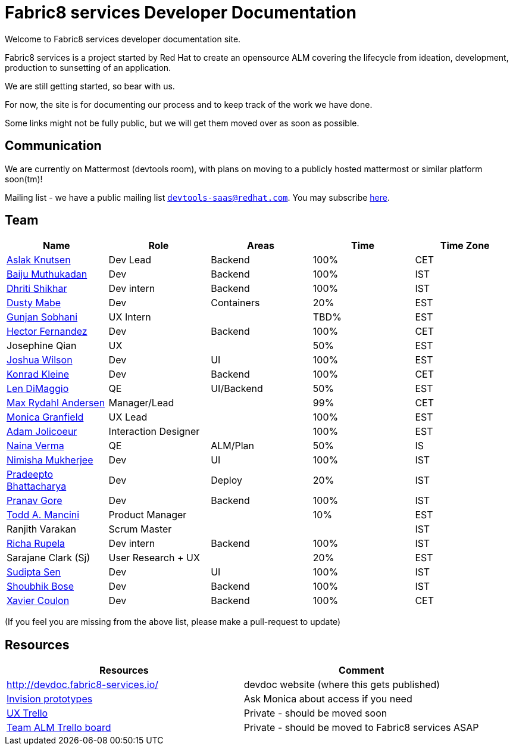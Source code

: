 = Fabric8 services Developer Documentation

Welcome to Fabric8 services developer documentation site.

Fabric8 services is a project started by Red Hat to create an opensource ALM covering
the lifecycle from ideation, development, production to sunsetting of an application.

We are still getting started, so bear with us.

For now, the site is for documenting our process and to keep track of the work we
have done.

Some links might not be fully public, but we will get them moved over as soon as possible.

== Communication

We are currently on Mattermost (devtools room), with plans on moving to a publicly hosted mattermost or similar platform soon(tm)!

Mailing list - we have a public mailing list `mailto:devtools-saas@redhat.com[devtools-saas@redhat.com]`.  You may subscribe https://www.redhat.com/mailman/listinfo/fabric8-services-public[here].

== Team

[format="csv", options="header"]
|===
Name, Role, Areas, Time, Time Zone
https://github.com/aslakknutsen[Aslak Knutsen], Dev Lead, Backend, 100%, CET
https://github.com/baijum[Baiju Muthukadan], Dev, Backend, 100%, IST
https://github.com/DhritiShikhar[Dhriti Shikhar], Dev intern, Backend, 100%, IST
https://github.com/dustymabe[Dusty Mabe], Dev, Containers, 20%, EST
https://github.com/gunjansobhani[Gunjan Sobhani], UX Intern, , TBD%, EST
https://github.com/hectorj2f[Hector Fernandez], Dev, Backend, 100%, CET
Josephine Qian, UX, , 50%, EST
https://github.com/joshuawilson[Joshua Wilson], Dev, UI, 100%, EST
https://github.com/kwk[Konrad Kleine], Dev, Backend, 100%, CET
https://github.com/ldimaggi[Len DiMaggio], QE, UI/Backend, 50%, EST
https://github.com/maxandersen[Max Rydahl Andersen], Manager/Lead, , 99%, CET
https://github.com/Mgranfie[Monica Granfield], UX Lead, , 100%, EST
https://github.com/mindreeper2420[Adam Jolicoeur], Interaction Designer, , 100%, EST
https://github.com/naina-verma[Naina Verma], QE, ALM/Plan, 50%, IS
https://github.com/nimishamukherjee[Nimisha Mukherjee], Dev, UI, 100%, IST
https://github.com/pradeepto[Pradeepto Bhattacharya], Dev, Deploy, 20%, IST
https://github.com/pranavgore09[Pranav Gore], Dev, Backend, 100%, IST
https://github.com/qodfathr[Todd A. Mancini], Product Manager, ,10%, EST
Ranjith Varakan, Scrum Master, , , IST
https://github.com/Ritsyy[Richa Rupela], Dev intern, Backend, 100%, IST
Sarajane Clark (Sj), User Research + UX, , 20%, EST
https://github.com/sanbornsen[Sudipta Sen], Dev, UI, 100%, IST
https://github.com/sbose78[Shoubhik Bose], Dev, Backend, 100%, IST
https://github.com/xcoulon[Xavier Coulon], Dev, Backend, 100%, CET
|===


(If you feel you are missing from the above list, please make a pull-request to update)

== Resources

[format="csv", options="header"]
|===
Resources, Comment
http://devdoc.fabric8-services.io/, devdoc website (where this gets published)
https://projects.invisionapp.com/share/RD7QIB3QY#/screens[Invision prototypes], Ask Monica about access if you need
https://trello.com/b/sRsGpP8m/alm-track-manage-design-project[UX Trello], Private - should be moved soon
https://trello.com/b/MHDVMYyz/team-alm-plan[Team ALM Trello board], Private - should be moved to Fabric8 services ASAP
|===
